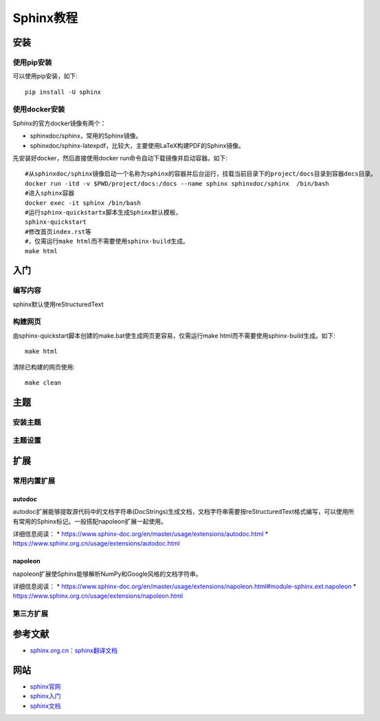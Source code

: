 
================================
Sphinx教程
================================


安装
---------------------------------

使用pip安装
^^^^^^^^^^^^^^^^^^^^^^^^^^^^^^^^
可以使用pip安装，如下::

    pip install -U sphinx
    
使用docker安装
^^^^^^^^^^^^^^^^^^^^^^^^^^^^^^^^^

Sphinx的官方docker镜像有两个：

* sphinxdoc/sphinx，常用的Sphinx镜像。
* sphinxdoc/sphinx-latexpdf，比较大，主要使用LaTeX构建PDF的Sphinx镜像。

先安装好docker，然后直接使用docker run命令自动下载镜像并启动容器。如下::

    #从sphinxdoc/sphinx镜像启动一个名称为sphinx的容器并后台运行，挂载当前目录下的project/docs目录到容器docs目录。
    docker run -itd -v $PWD/project/docs:/docs --name sphinx sphinxdoc/sphinx  /bin/bash
    #进入sphinx容器
    docker exec -it sphinx /bin/bash
    #运行sphinx-quickstartx脚本生成Sphinx默认模板，
    sphinx-quickstart
    #修改首页index.rst等
    #，仅需运行make html而不需要使用sphinx-build生成。
    make html


入门
---------------------------------
    
编写内容
^^^^^^^^^^^^^^^^^^^^^^^^^^^^^^^^^
sphinx默认使用reStructuredText 


构建网页
^^^^^^^^^^^^^^^^^^^^^^^^^^^^^^^^^

由sphinx-quickstart脚本创建的make.bat使生成网页更容易，仅需运行make html而不需要使用sphinx-build生成。如下::

    make html

清除已构建的网页使用::

    make clean
    
    
主题
---------------------------------
    
安装主题
^^^^^^^^^^^^^^^^^^^^^^^^^^^^^^^^^


主题设置
^^^^^^^^^^^^^^^^^^^^^^^^^^^^^^^^^


扩展
---------------------------------

常用内置扩展
^^^^^^^^^^^^^^^^^^^^^^^^^^^^^^^^^
autodoc
~~~~~~~~~~~~~
autodoc扩展能够提取源代码中的文档字符串(DocStrings)生成文档，文档字符串需要按reStructuredText格式编写，可以使用所有常用的Sphinx标记。一般搭配napoleon扩展一起使用。


详细信息阅读：
* https://www.sphinx-doc.org/en/master/usage/extensions/autodoc.html
* https://www.sphinx.org.cn/usage/extensions/autodoc.html

napoleon
~~~~~~~~~~~~~
napoleon扩展使Sphinx能够解析NumPy和Google风格的文档字符串。

详细信息阅读：
* https://www.sphinx-doc.org/en/master/usage/extensions/napoleon.html#module-sphinx.ext.napoleon
* https://www.sphinx.org.cn/usage/extensions/napoleon.html

第三方扩展
^^^^^^^^^^^^^^^^^^^^^^^^^^^^^^^^^



参考文献
---------------------------------
* `sphinx.org.cn：sphinx翻译文档 <https://www.sphinx.org.cn/>`_


网站
---------------------------------
* `sphinx官网 <https://www.sphinx-doc.org>`_
* `sphinx入门 <https://www.sphinx-doc.org/en/master/usage/quickstart.html>`_
* `sphinx文档 <https://www.sphinx-doc.org/en/master/contents.html>`_

